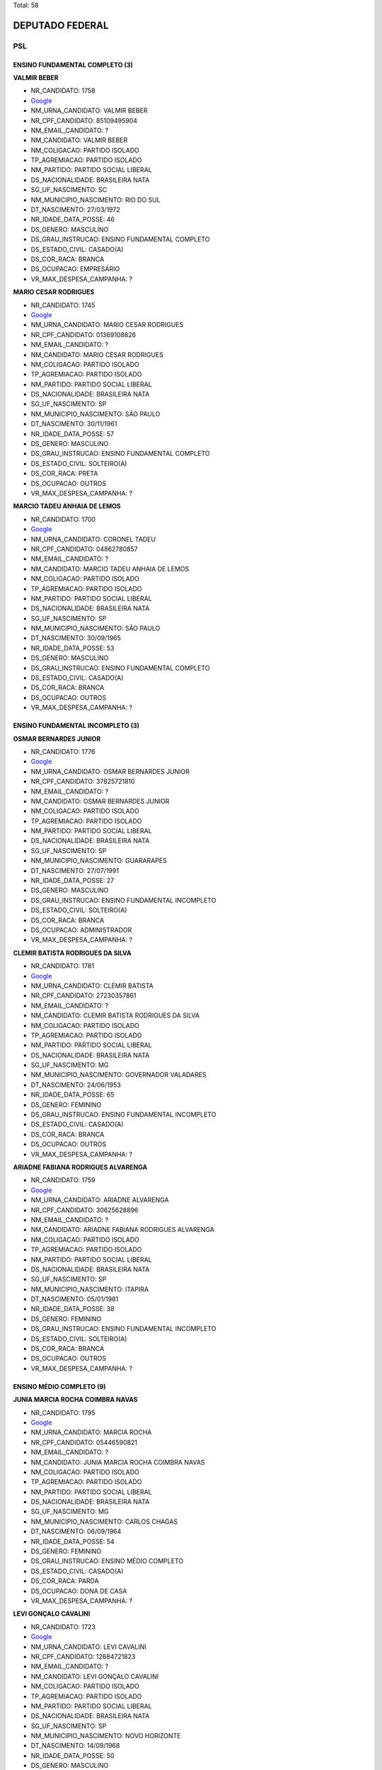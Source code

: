 Total: 58

DEPUTADO FEDERAL
================

PSL
---

ENSINO FUNDAMENTAL COMPLETO (3)
...............................

**VALMIR BEBER**

- NR_CANDIDATO: 1758
- `Google <https://www.google.com/search?q=VALMIR+BEBER>`_
- NM_URNA_CANDIDATO: VALMIR BEBER
- NR_CPF_CANDIDATO: 85109495904
- NM_EMAIL_CANDIDATO: ?
- NM_CANDIDATO: VALMIR BEBER
- NM_COLIGACAO: PARTIDO ISOLADO
- TP_AGREMIACAO: PARTIDO ISOLADO
- NM_PARTIDO: PARTIDO SOCIAL LIBERAL
- DS_NACIONALIDADE: BRASILEIRA NATA
- SG_UF_NASCIMENTO: SC
- NM_MUNICIPIO_NASCIMENTO: RIO DO SUL
- DT_NASCIMENTO: 27/03/1972
- NR_IDADE_DATA_POSSE: 46
- DS_GENERO: MASCULINO
- DS_GRAU_INSTRUCAO: ENSINO FUNDAMENTAL COMPLETO
- DS_ESTADO_CIVIL: CASADO(A)
- DS_COR_RACA: BRANCA
- DS_OCUPACAO: EMPRESÁRIO
- VR_MAX_DESPESA_CAMPANHA: ?


**MARIO CESAR RODRIGUES**

- NR_CANDIDATO: 1745
- `Google <https://www.google.com/search?q=MARIO+CESAR+RODRIGUES>`_
- NM_URNA_CANDIDATO: MARIO CESAR RODRIGUES
- NR_CPF_CANDIDATO: 01369108826
- NM_EMAIL_CANDIDATO: ?
- NM_CANDIDATO: MARIO CESAR RODRIGUES
- NM_COLIGACAO: PARTIDO ISOLADO
- TP_AGREMIACAO: PARTIDO ISOLADO
- NM_PARTIDO: PARTIDO SOCIAL LIBERAL
- DS_NACIONALIDADE: BRASILEIRA NATA
- SG_UF_NASCIMENTO: SP
- NM_MUNICIPIO_NASCIMENTO: SÃO PAULO
- DT_NASCIMENTO: 30/11/1961
- NR_IDADE_DATA_POSSE: 57
- DS_GENERO: MASCULINO
- DS_GRAU_INSTRUCAO: ENSINO FUNDAMENTAL COMPLETO
- DS_ESTADO_CIVIL: SOLTEIRO(A)
- DS_COR_RACA: PRETA
- DS_OCUPACAO: OUTROS
- VR_MAX_DESPESA_CAMPANHA: ?


**MARCIO TADEU ANHAIA DE LEMOS**

- NR_CANDIDATO: 1700
- `Google <https://www.google.com/search?q=MARCIO+TADEU+ANHAIA+DE+LEMOS>`_
- NM_URNA_CANDIDATO: CORONEL TADEU
- NR_CPF_CANDIDATO: 04862780857
- NM_EMAIL_CANDIDATO: ?
- NM_CANDIDATO: MARCIO TADEU ANHAIA DE LEMOS
- NM_COLIGACAO: PARTIDO ISOLADO
- TP_AGREMIACAO: PARTIDO ISOLADO
- NM_PARTIDO: PARTIDO SOCIAL LIBERAL
- DS_NACIONALIDADE: BRASILEIRA NATA
- SG_UF_NASCIMENTO: SP
- NM_MUNICIPIO_NASCIMENTO: SÃO PAULO
- DT_NASCIMENTO: 30/09/1965
- NR_IDADE_DATA_POSSE: 53
- DS_GENERO: MASCULINO
- DS_GRAU_INSTRUCAO: ENSINO FUNDAMENTAL COMPLETO
- DS_ESTADO_CIVIL: CASADO(A)
- DS_COR_RACA: BRANCA
- DS_OCUPACAO: OUTROS
- VR_MAX_DESPESA_CAMPANHA: ?


ENSINO FUNDAMENTAL INCOMPLETO (3)
.................................

**OSMAR BERNARDES JUNIOR**

- NR_CANDIDATO: 1776
- `Google <https://www.google.com/search?q=OSMAR+BERNARDES+JUNIOR>`_
- NM_URNA_CANDIDATO: OSMAR BERNARDES JUNIOR
- NR_CPF_CANDIDATO: 37825721810
- NM_EMAIL_CANDIDATO: ?
- NM_CANDIDATO: OSMAR BERNARDES JUNIOR
- NM_COLIGACAO: PARTIDO ISOLADO
- TP_AGREMIACAO: PARTIDO ISOLADO
- NM_PARTIDO: PARTIDO SOCIAL LIBERAL
- DS_NACIONALIDADE: BRASILEIRA NATA
- SG_UF_NASCIMENTO: SP
- NM_MUNICIPIO_NASCIMENTO: GUARARAPES
- DT_NASCIMENTO: 27/07/1991
- NR_IDADE_DATA_POSSE: 27
- DS_GENERO: MASCULINO
- DS_GRAU_INSTRUCAO: ENSINO FUNDAMENTAL INCOMPLETO
- DS_ESTADO_CIVIL: SOLTEIRO(A)
- DS_COR_RACA: BRANCA
- DS_OCUPACAO: ADMINISTRADOR
- VR_MAX_DESPESA_CAMPANHA: ?


**CLEMIR BATISTA RODRIGUES DA SILVA**

- NR_CANDIDATO: 1781
- `Google <https://www.google.com/search?q=CLEMIR+BATISTA+RODRIGUES+DA+SILVA>`_
- NM_URNA_CANDIDATO: CLEMIR BATISTA
- NR_CPF_CANDIDATO: 27230357861
- NM_EMAIL_CANDIDATO: ?
- NM_CANDIDATO: CLEMIR BATISTA RODRIGUES DA SILVA
- NM_COLIGACAO: PARTIDO ISOLADO
- TP_AGREMIACAO: PARTIDO ISOLADO
- NM_PARTIDO: PARTIDO SOCIAL LIBERAL
- DS_NACIONALIDADE: BRASILEIRA NATA
- SG_UF_NASCIMENTO: MG
- NM_MUNICIPIO_NASCIMENTO: GOVERNADOR VALADARES
- DT_NASCIMENTO: 24/06/1953
- NR_IDADE_DATA_POSSE: 65
- DS_GENERO: FEMININO
- DS_GRAU_INSTRUCAO: ENSINO FUNDAMENTAL INCOMPLETO
- DS_ESTADO_CIVIL: CASADO(A)
- DS_COR_RACA: BRANCA
- DS_OCUPACAO: OUTROS
- VR_MAX_DESPESA_CAMPANHA: ?


**ARIADNE FABIANA RODRIGUES ALVARENGA**

- NR_CANDIDATO: 1759
- `Google <https://www.google.com/search?q=ARIADNE+FABIANA+RODRIGUES+ALVARENGA>`_
- NM_URNA_CANDIDATO: ARIADNE ALVARENGA
- NR_CPF_CANDIDATO: 30625628896
- NM_EMAIL_CANDIDATO: ?
- NM_CANDIDATO: ARIADNE FABIANA RODRIGUES ALVARENGA
- NM_COLIGACAO: PARTIDO ISOLADO
- TP_AGREMIACAO: PARTIDO ISOLADO
- NM_PARTIDO: PARTIDO SOCIAL LIBERAL
- DS_NACIONALIDADE: BRASILEIRA NATA
- SG_UF_NASCIMENTO: SP
- NM_MUNICIPIO_NASCIMENTO: ITAPIRA
- DT_NASCIMENTO: 05/01/1981
- NR_IDADE_DATA_POSSE: 38
- DS_GENERO: FEMININO
- DS_GRAU_INSTRUCAO: ENSINO FUNDAMENTAL INCOMPLETO
- DS_ESTADO_CIVIL: SOLTEIRO(A)
- DS_COR_RACA: BRANCA
- DS_OCUPACAO: OUTROS
- VR_MAX_DESPESA_CAMPANHA: ?


ENSINO MÉDIO COMPLETO (9)
.........................

**JUNIA MARCIA ROCHA COIMBRA NAVAS**

- NR_CANDIDATO: 1795
- `Google <https://www.google.com/search?q=JUNIA+MARCIA+ROCHA+COIMBRA+NAVAS>`_
- NM_URNA_CANDIDATO: MARCIA ROCHA
- NR_CPF_CANDIDATO: 05446590821
- NM_EMAIL_CANDIDATO: ?
- NM_CANDIDATO: JUNIA MARCIA ROCHA COIMBRA NAVAS
- NM_COLIGACAO: PARTIDO ISOLADO
- TP_AGREMIACAO: PARTIDO ISOLADO
- NM_PARTIDO: PARTIDO SOCIAL LIBERAL
- DS_NACIONALIDADE: BRASILEIRA NATA
- SG_UF_NASCIMENTO: MG
- NM_MUNICIPIO_NASCIMENTO: CARLOS CHAGAS
- DT_NASCIMENTO: 06/09/1964
- NR_IDADE_DATA_POSSE: 54
- DS_GENERO: FEMININO
- DS_GRAU_INSTRUCAO: ENSINO MÉDIO COMPLETO
- DS_ESTADO_CIVIL: CASADO(A)
- DS_COR_RACA: PARDA
- DS_OCUPACAO: DONA DE CASA
- VR_MAX_DESPESA_CAMPANHA: ?


**LEVI GONÇALO CAVALINI**

- NR_CANDIDATO: 1723
- `Google <https://www.google.com/search?q=LEVI+GONÇALO+CAVALINI>`_
- NM_URNA_CANDIDATO: LEVI CAVALINI
- NR_CPF_CANDIDATO: 12684721823
- NM_EMAIL_CANDIDATO: ?
- NM_CANDIDATO: LEVI GONÇALO CAVALINI
- NM_COLIGACAO: PARTIDO ISOLADO
- TP_AGREMIACAO: PARTIDO ISOLADO
- NM_PARTIDO: PARTIDO SOCIAL LIBERAL
- DS_NACIONALIDADE: BRASILEIRA NATA
- SG_UF_NASCIMENTO: SP
- NM_MUNICIPIO_NASCIMENTO: NOVO HORIZONTE
- DT_NASCIMENTO: 14/09/1968
- NR_IDADE_DATA_POSSE: 50
- DS_GENERO: MASCULINO
- DS_GRAU_INSTRUCAO: ENSINO MÉDIO COMPLETO
- DS_ESTADO_CIVIL: CASADO(A)
- DS_COR_RACA: BRANCA
- DS_OCUPACAO: OUTROS
- VR_MAX_DESPESA_CAMPANHA: ?


**IVONE GRESSENS**

- NR_CANDIDATO: 1773
- `Google <https://www.google.com/search?q=IVONE+GRESSENS>`_
- NM_URNA_CANDIDATO: IVONE GRESSENS
- NR_CPF_CANDIDATO: 07740015857
- NM_EMAIL_CANDIDATO: ?
- NM_CANDIDATO: IVONE GRESSENS
- NM_COLIGACAO: PARTIDO ISOLADO
- TP_AGREMIACAO: PARTIDO ISOLADO
- NM_PARTIDO: PARTIDO SOCIAL LIBERAL
- DS_NACIONALIDADE: BRASILEIRA NATA
- SG_UF_NASCIMENTO: SP
- NM_MUNICIPIO_NASCIMENTO: SÃO PAULO
- DT_NASCIMENTO: 15/04/1958
- NR_IDADE_DATA_POSSE: 60
- DS_GENERO: FEMININO
- DS_GRAU_INSTRUCAO: ENSINO MÉDIO COMPLETO
- DS_ESTADO_CIVIL: CASADO(A)
- DS_COR_RACA: BRANCA
- DS_OCUPACAO: REPRESENTANTE COMERCIAL
- VR_MAX_DESPESA_CAMPANHA: ?


**ELISANGELA VALINHO QUEIROZ DOS SANTOS**

- NR_CANDIDATO: 1783
- `Google <https://www.google.com/search?q=ELISANGELA+VALINHO+QUEIROZ+DOS+SANTOS>`_
- NM_URNA_CANDIDATO: ELISANGELA VALINHO
- NR_CPF_CANDIDATO: 22282164881
- NM_EMAIL_CANDIDATO: ?
- NM_CANDIDATO: ELISANGELA VALINHO QUEIROZ DOS SANTOS
- NM_COLIGACAO: PARTIDO ISOLADO
- TP_AGREMIACAO: PARTIDO ISOLADO
- NM_PARTIDO: PARTIDO SOCIAL LIBERAL
- DS_NACIONALIDADE: BRASILEIRA NATA
- SG_UF_NASCIMENTO: SP
- NM_MUNICIPIO_NASCIMENTO: MIRASSOL
- DT_NASCIMENTO: 12/09/1981
- NR_IDADE_DATA_POSSE: 37
- DS_GENERO: FEMININO
- DS_GRAU_INSTRUCAO: ENSINO MÉDIO COMPLETO
- DS_ESTADO_CIVIL: SOLTEIRO(A)
- DS_COR_RACA: BRANCA
- DS_OCUPACAO: OUTROS
- VR_MAX_DESPESA_CAMPANHA: ?


**ALEXANDRE FROTA DE ANDRADE**

- NR_CANDIDATO: 1777
- `Google <https://www.google.com/search?q=ALEXANDRE+FROTA+DE+ANDRADE>`_
- NM_URNA_CANDIDATO: ALEXANDRE FROTA
- NR_CPF_CANDIDATO: 75199270753
- NM_EMAIL_CANDIDATO: ?
- NM_CANDIDATO: ALEXANDRE FROTA DE ANDRADE
- NM_COLIGACAO: PARTIDO ISOLADO
- TP_AGREMIACAO: PARTIDO ISOLADO
- NM_PARTIDO: PARTIDO SOCIAL LIBERAL
- DS_NACIONALIDADE: BRASILEIRA NATA
- SG_UF_NASCIMENTO: RJ
- NM_MUNICIPIO_NASCIMENTO: RIO DE JANEIRO
- DT_NASCIMENTO: 14/10/1963
- NR_IDADE_DATA_POSSE: 55
- DS_GENERO: MASCULINO
- DS_GRAU_INSTRUCAO: ENSINO MÉDIO COMPLETO
- DS_ESTADO_CIVIL: CASADO(A)
- DS_COR_RACA: BRANCA
- DS_OCUPACAO: EMPRESÁRIO
- VR_MAX_DESPESA_CAMPANHA: ?


**LUCIANA BIASI MENDES SILVA**

- NR_CANDIDATO: 1739
- `Google <https://www.google.com/search?q=LUCIANA+BIASI+MENDES+SILVA>`_
- NM_URNA_CANDIDATO: LUCIANA BIASI
- NR_CPF_CANDIDATO: 27419103836
- NM_EMAIL_CANDIDATO: ?
- NM_CANDIDATO: LUCIANA BIASI MENDES SILVA
- NM_COLIGACAO: PARTIDO ISOLADO
- TP_AGREMIACAO: PARTIDO ISOLADO
- NM_PARTIDO: PARTIDO SOCIAL LIBERAL
- DS_NACIONALIDADE: BRASILEIRA NATA
- SG_UF_NASCIMENTO: SP
- NM_MUNICIPIO_NASCIMENTO: SÃO PAULO
- DT_NASCIMENTO: 12/05/1977
- NR_IDADE_DATA_POSSE: 41
- DS_GENERO: FEMININO
- DS_GRAU_INSTRUCAO: ENSINO MÉDIO COMPLETO
- DS_ESTADO_CIVIL: SOLTEIRO(A)
- DS_COR_RACA: BRANCA
- DS_OCUPACAO: OUTROS
- VR_MAX_DESPESA_CAMPANHA: ?


**ALEXANDRE DONIZETE TEODORO**

- NR_CANDIDATO: 1704
- `Google <https://www.google.com/search?q=ALEXANDRE+DONIZETE+TEODORO>`_
- NM_URNA_CANDIDATO: ALEXIS JUNNIOR RADIALISTA
- NR_CPF_CANDIDATO: 09883846800
- NM_EMAIL_CANDIDATO: ?
- NM_CANDIDATO: ALEXANDRE DONIZETE TEODORO
- NM_COLIGACAO: PARTIDO ISOLADO
- TP_AGREMIACAO: PARTIDO ISOLADO
- NM_PARTIDO: PARTIDO SOCIAL LIBERAL
- DS_NACIONALIDADE: BRASILEIRA NATA
- SG_UF_NASCIMENTO: SP
- NM_MUNICIPIO_NASCIMENTO: FRANCA
- DT_NASCIMENTO: 23/09/1970
- NR_IDADE_DATA_POSSE: 48
- DS_GENERO: MASCULINO
- DS_GRAU_INSTRUCAO: ENSINO MÉDIO COMPLETO
- DS_ESTADO_CIVIL: CASADO(A)
- DS_COR_RACA: BRANCA
- DS_OCUPACAO: OUTROS
- VR_MAX_DESPESA_CAMPANHA: ?


**MARCUS VINICIUS DE ARAUJO DANTAS**

- NR_CANDIDATO: 1715
- `Google <https://www.google.com/search?q=MARCUS+VINICIUS+DE+ARAUJO+DANTAS>`_
- NM_URNA_CANDIDATO: MARCUS DANTAS
- NR_CPF_CANDIDATO: 72701668468
- NM_EMAIL_CANDIDATO: ?
- NM_CANDIDATO: MARCUS VINICIUS DE ARAUJO DANTAS
- NM_COLIGACAO: PARTIDO ISOLADO
- TP_AGREMIACAO: PARTIDO ISOLADO
- NM_PARTIDO: PARTIDO SOCIAL LIBERAL
- DS_NACIONALIDADE: BRASILEIRA NATA
- SG_UF_NASCIMENTO: PB
- NM_MUNICIPIO_NASCIMENTO: SANTA LUZIA
- DT_NASCIMENTO: 07/02/1968
- NR_IDADE_DATA_POSSE: 50
- DS_GENERO: MASCULINO
- DS_GRAU_INSTRUCAO: ENSINO MÉDIO COMPLETO
- DS_ESTADO_CIVIL: CASADO(A)
- DS_COR_RACA: BRANCA
- DS_OCUPACAO: SERVIDOR PÚBLICO FEDERAL
- VR_MAX_DESPESA_CAMPANHA: ?


**MARCELO CECCHETTINI**

- NR_CANDIDATO: 1743
- `Google <https://www.google.com/search?q=MARCELO+CECCHETTINI>`_
- NM_URNA_CANDIDATO: MARCELO CECCHETTINI
- NR_CPF_CANDIDATO: 05608315871
- NM_EMAIL_CANDIDATO: ?
- NM_CANDIDATO: MARCELO CECCHETTINI
- NM_COLIGACAO: PARTIDO ISOLADO
- TP_AGREMIACAO: PARTIDO ISOLADO
- NM_PARTIDO: PARTIDO SOCIAL LIBERAL
- DS_NACIONALIDADE: BRASILEIRA NATA
- SG_UF_NASCIMENTO: SP
- NM_MUNICIPIO_NASCIMENTO: JUNDIAÍ
- DT_NASCIMENTO: 17/06/1964
- NR_IDADE_DATA_POSSE: 54
- DS_GENERO: MASCULINO
- DS_GRAU_INSTRUCAO: ENSINO MÉDIO COMPLETO
- DS_ESTADO_CIVIL: CASADO(A)
- DS_COR_RACA: BRANCA
- DS_OCUPACAO: EMPRESÁRIO
- VR_MAX_DESPESA_CAMPANHA: ?


LÊ E ESCREVE (1)
................

**SELMA DE SOUZA RODRIGUES**

- NR_CANDIDATO: 1768
- `Google <https://www.google.com/search?q=SELMA+DE+SOUZA+RODRIGUES>`_
- NM_URNA_CANDIDATO: SELMA RODRIGUES
- NR_CPF_CANDIDATO: 29747192870
- NM_EMAIL_CANDIDATO: ?
- NM_CANDIDATO: SELMA DE SOUZA RODRIGUES
- NM_COLIGACAO: PARTIDO ISOLADO
- TP_AGREMIACAO: PARTIDO ISOLADO
- NM_PARTIDO: PARTIDO SOCIAL LIBERAL
- DS_NACIONALIDADE: BRASILEIRA NATA
- SG_UF_NASCIMENTO: SP
- NM_MUNICIPIO_NASCIMENTO: SÃO PAULO
- DT_NASCIMENTO: 29/10/1982
- NR_IDADE_DATA_POSSE: 36
- DS_GENERO: FEMININO
- DS_GRAU_INSTRUCAO: LÊ E ESCREVE
- DS_ESTADO_CIVIL: SOLTEIRO(A)
- DS_COR_RACA: BRANCA
- DS_OCUPACAO: OUTROS
- VR_MAX_DESPESA_CAMPANHA: ?


SUPERIOR COMPLETO (39)
......................

**ENEAS PASIN GALVÃO DE CASTRO**

- NR_CANDIDATO: 1756
- `Google <https://www.google.com/search?q=ENEAS+PASIN+GALVÃO+DE+CASTRO>`_
- NM_URNA_CANDIDATO: ENÉAS PASIN
- NR_CPF_CANDIDATO: 27248320862
- NM_EMAIL_CANDIDATO: ?
- NM_CANDIDATO: ENEAS PASIN GALVÃO DE CASTRO
- NM_COLIGACAO: PARTIDO ISOLADO
- TP_AGREMIACAO: PARTIDO ISOLADO
- NM_PARTIDO: PARTIDO SOCIAL LIBERAL
- DS_NACIONALIDADE: BRASILEIRA NATA
- SG_UF_NASCIMENTO: SP
- NM_MUNICIPIO_NASCIMENTO: GUARATINGUETÁ
- DT_NASCIMENTO: 20/06/1975
- NR_IDADE_DATA_POSSE: 43
- DS_GENERO: MASCULINO
- DS_GRAU_INSTRUCAO: SUPERIOR COMPLETO
- DS_ESTADO_CIVIL: CASADO(A)
- DS_COR_RACA: BRANCA
- DS_OCUPACAO: EMPRESÁRIO
- VR_MAX_DESPESA_CAMPANHA: ?


**RICARDO AUGUSTO FELICIO**

- NR_CANDIDATO: 1727
- `Google <https://www.google.com/search?q=RICARDO+AUGUSTO+FELICIO>`_
- NM_URNA_CANDIDATO: PROF. RICARDO FELICIO
- NR_CPF_CANDIDATO: 12602320854
- NM_EMAIL_CANDIDATO: ?
- NM_CANDIDATO: RICARDO AUGUSTO FELICIO
- NM_COLIGACAO: PARTIDO ISOLADO
- TP_AGREMIACAO: PARTIDO ISOLADO
- NM_PARTIDO: PARTIDO SOCIAL LIBERAL
- DS_NACIONALIDADE: BRASILEIRA NATA
- SG_UF_NASCIMENTO: SP
- NM_MUNICIPIO_NASCIMENTO: SÃO PAULO
- DT_NASCIMENTO: 27/05/1970
- NR_IDADE_DATA_POSSE: 48
- DS_GENERO: MASCULINO
- DS_GRAU_INSTRUCAO: SUPERIOR COMPLETO
- DS_ESTADO_CIVIL: SOLTEIRO(A)
- DS_COR_RACA: BRANCA
- DS_OCUPACAO: PROFESSOR DE ENSINO SUPERIOR
- VR_MAX_DESPESA_CAMPANHA: ?


**RUBENS NUSQUE JUNIOR**

- NR_CANDIDATO: 1708
- `Google <https://www.google.com/search?q=RUBENS+NUSQUE+JUNIOR>`_
- NM_URNA_CANDIDATO: TENENTE CORONEL NUSQUE
- NR_CPF_CANDIDATO: 07425305828
- NM_EMAIL_CANDIDATO: ?
- NM_CANDIDATO: RUBENS NUSQUE JUNIOR
- NM_COLIGACAO: PARTIDO ISOLADO
- TP_AGREMIACAO: PARTIDO ISOLADO
- NM_PARTIDO: PARTIDO SOCIAL LIBERAL
- DS_NACIONALIDADE: BRASILEIRA NATA
- SG_UF_NASCIMENTO: SP
- NM_MUNICIPIO_NASCIMENTO: LORENA
- DT_NASCIMENTO: 22/04/1966
- NR_IDADE_DATA_POSSE: 52
- DS_GENERO: MASCULINO
- DS_GRAU_INSTRUCAO: SUPERIOR COMPLETO
- DS_ESTADO_CIVIL: CASADO(A)
- DS_COR_RACA: BRANCA
- DS_OCUPACAO: MEMBRO DAS FORÇAS ARMADAS
- VR_MAX_DESPESA_CAMPANHA: ?


**JOICE CRISTINA HASSELMANN**

- NR_CANDIDATO: 1771
- `Google <https://www.google.com/search?q=JOICE+CRISTINA+HASSELMANN>`_
- NM_URNA_CANDIDATO: JOICE HASSELMANN
- NR_CPF_CANDIDATO: 85655732149
- NM_EMAIL_CANDIDATO: ?
- NM_CANDIDATO: JOICE CRISTINA HASSELMANN
- NM_COLIGACAO: PARTIDO ISOLADO
- TP_AGREMIACAO: PARTIDO ISOLADO
- NM_PARTIDO: PARTIDO SOCIAL LIBERAL
- DS_NACIONALIDADE: BRASILEIRA NATA
- SG_UF_NASCIMENTO: PR
- NM_MUNICIPIO_NASCIMENTO: PONTA GROSSA
- DT_NASCIMENTO: 29/01/1978
- NR_IDADE_DATA_POSSE: 41
- DS_GENERO: FEMININO
- DS_GRAU_INSTRUCAO: SUPERIOR COMPLETO
- DS_ESTADO_CIVIL: CASADO(A)
- DS_COR_RACA: BRANCA
- DS_OCUPACAO: JORNALISTA E REDATOR
- VR_MAX_DESPESA_CAMPANHA: ?


**PAULO FERNANDO DO CARMO**

- NR_CANDIDATO: 1753
- `Google <https://www.google.com/search?q=PAULO+FERNANDO+DO+CARMO>`_
- NM_URNA_CANDIDATO: POLICIAL E PROF PAULO FERNANDO
- NR_CPF_CANDIDATO: 04921149860
- NM_EMAIL_CANDIDATO: ?
- NM_CANDIDATO: PAULO FERNANDO DO CARMO
- NM_COLIGACAO: PARTIDO ISOLADO
- TP_AGREMIACAO: PARTIDO ISOLADO
- NM_PARTIDO: PARTIDO SOCIAL LIBERAL
- DS_NACIONALIDADE: BRASILEIRA NATA
- SG_UF_NASCIMENTO: SP
- NM_MUNICIPIO_NASCIMENTO: GUARUJÁ
- DT_NASCIMENTO: 17/06/1963
- NR_IDADE_DATA_POSSE: 55
- DS_GENERO: MASCULINO
- DS_GRAU_INSTRUCAO: SUPERIOR COMPLETO
- DS_ESTADO_CIVIL: CASADO(A)
- DS_COR_RACA: PARDA
- DS_OCUPACAO: POLICIAL MILITAR
- VR_MAX_DESPESA_CAMPANHA: ?


**JOSÉ ROBERTO DE CASTRO**

- NR_CANDIDATO: 1788
- `Google <https://www.google.com/search?q=JOSÉ+ROBERTO+DE+CASTRO>`_
- NM_URNA_CANDIDATO: CORONEL CASTRO
- NR_CPF_CANDIDATO: 89722396820
- NM_EMAIL_CANDIDATO: ?
- NM_CANDIDATO: JOSÉ ROBERTO DE CASTRO
- NM_COLIGACAO: PARTIDO ISOLADO
- TP_AGREMIACAO: PARTIDO ISOLADO
- NM_PARTIDO: PARTIDO SOCIAL LIBERAL
- DS_NACIONALIDADE: BRASILEIRA NATA
- SG_UF_NASCIMENTO: SP
- NM_MUNICIPIO_NASCIMENTO: SÃO PAULO
- DT_NASCIMENTO: 21/10/1956
- NR_IDADE_DATA_POSSE: 62
- DS_GENERO: MASCULINO
- DS_GRAU_INSTRUCAO: SUPERIOR COMPLETO
- DS_ESTADO_CIVIL: CASADO(A)
- DS_COR_RACA: BRANCA
- DS_OCUPACAO: POLICIAL MILITAR
- VR_MAX_DESPESA_CAMPANHA: ?


**NICOLINO BOZZELLA JUNIOR**

- NR_CANDIDATO: 1770
- `Google <https://www.google.com/search?q=NICOLINO+BOZZELLA+JUNIOR>`_
- NM_URNA_CANDIDATO: JUNIOR BOZZELLA
- NR_CPF_CANDIDATO: 21883547881
- NM_EMAIL_CANDIDATO: ?
- NM_CANDIDATO: NICOLINO BOZZELLA JUNIOR
- NM_COLIGACAO: PARTIDO ISOLADO
- TP_AGREMIACAO: PARTIDO ISOLADO
- NM_PARTIDO: PARTIDO SOCIAL LIBERAL
- DS_NACIONALIDADE: BRASILEIRA NATA
- SG_UF_NASCIMENTO: SP
- NM_MUNICIPIO_NASCIMENTO: SANTOS
- DT_NASCIMENTO: 17/08/1980
- NR_IDADE_DATA_POSSE: 38
- DS_GENERO: MASCULINO
- DS_GRAU_INSTRUCAO: SUPERIOR COMPLETO
- DS_ESTADO_CIVIL: SOLTEIRO(A)
- DS_COR_RACA: BRANCA
- DS_OCUPACAO: EMPRESÁRIO
- VR_MAX_DESPESA_CAMPANHA: ?


**PAULO SERGIO ABOU ANNI**

- NR_CANDIDATO: 1701
- `Google <https://www.google.com/search?q=PAULO+SERGIO+ABOU+ANNI>`_
- NM_URNA_CANDIDATO: ABOU ANNI
- NR_CPF_CANDIDATO: 08496582841
- NM_EMAIL_CANDIDATO: ?
- NM_CANDIDATO: PAULO SERGIO ABOU ANNI
- NM_COLIGACAO: PARTIDO ISOLADO
- TP_AGREMIACAO: PARTIDO ISOLADO
- NM_PARTIDO: PARTIDO SOCIAL LIBERAL
- DS_NACIONALIDADE: BRASILEIRA NATA
- SG_UF_NASCIMENTO: SP
- NM_MUNICIPIO_NASCIMENTO: SÃO PAULO
- DT_NASCIMENTO: 06/11/1966
- NR_IDADE_DATA_POSSE: 52
- DS_GENERO: MASCULINO
- DS_GRAU_INSTRUCAO: SUPERIOR COMPLETO
- DS_ESTADO_CIVIL: SOLTEIRO(A)
- DS_COR_RACA: BRANCA
- DS_OCUPACAO: POLICIAL MILITAR
- VR_MAX_DESPESA_CAMPANHA: ?


**MARGARETE SA DOS REIS**

- NR_CANDIDATO: 1785
- `Google <https://www.google.com/search?q=MARGARETE+SA+DOS+REIS>`_
- NM_URNA_CANDIDATO: MARGARETE REIS
- NR_CPF_CANDIDATO: 11372749802
- NM_EMAIL_CANDIDATO: ?
- NM_CANDIDATO: MARGARETE SA DOS REIS
- NM_COLIGACAO: PARTIDO ISOLADO
- TP_AGREMIACAO: PARTIDO ISOLADO
- NM_PARTIDO: PARTIDO SOCIAL LIBERAL
- DS_NACIONALIDADE: BRASILEIRA NATA
- SG_UF_NASCIMENTO: SP
- NM_MUNICIPIO_NASCIMENTO: GUARULHOS
- DT_NASCIMENTO: 10/11/1969
- NR_IDADE_DATA_POSSE: 49
- DS_GENERO: FEMININO
- DS_GRAU_INSTRUCAO: SUPERIOR COMPLETO
- DS_ESTADO_CIVIL: VIÚVO(A)
- DS_COR_RACA: BRANCA
- DS_OCUPACAO: POLICIAL MILITAR
- VR_MAX_DESPESA_CAMPANHA: ?


**GREICE NAOMI YAMAGUCHI**

- NR_CANDIDATO: 1718
- `Google <https://www.google.com/search?q=GREICE+NAOMI+YAMAGUCHI>`_
- NM_URNA_CANDIDATO: NAOMI YAMAGUCHI
- NR_CPF_CANDIDATO: 16751492839
- NM_EMAIL_CANDIDATO: ?
- NM_CANDIDATO: GREICE NAOMI YAMAGUCHI
- NM_COLIGACAO: PARTIDO ISOLADO
- TP_AGREMIACAO: PARTIDO ISOLADO
- NM_PARTIDO: PARTIDO SOCIAL LIBERAL
- DS_NACIONALIDADE: BRASILEIRA NATA
- SG_UF_NASCIMENTO: SP
- NM_MUNICIPIO_NASCIMENTO: SÃO PAULO
- DT_NASCIMENTO: 13/02/1971
- NR_IDADE_DATA_POSSE: 47
- DS_GENERO: FEMININO
- DS_GRAU_INSTRUCAO: SUPERIOR COMPLETO
- DS_ESTADO_CIVIL: SOLTEIRO(A)
- DS_COR_RACA: AMARELA
- DS_OCUPACAO: OUTROS
- VR_MAX_DESPESA_CAMPANHA: ?


**CLESIO VOLDENEI DE OLIVEIRA ALMEIDA**

- NR_CANDIDATO: 1705
- `Google <https://www.google.com/search?q=CLESIO+VOLDENEI+DE+OLIVEIRA+ALMEIDA>`_
- NM_URNA_CANDIDATO: SUBTENENTE
- NR_CPF_CANDIDATO: 41179048091
- NM_EMAIL_CANDIDATO: ?
- NM_CANDIDATO: CLESIO VOLDENEI DE OLIVEIRA ALMEIDA
- NM_COLIGACAO: PARTIDO ISOLADO
- TP_AGREMIACAO: PARTIDO ISOLADO
- NM_PARTIDO: PARTIDO SOCIAL LIBERAL
- DS_NACIONALIDADE: BRASILEIRA NATA
- SG_UF_NASCIMENTO: RS
- NM_MUNICIPIO_NASCIMENTO: SÃO GABRIEL
- DT_NASCIMENTO: 12/10/1964
- NR_IDADE_DATA_POSSE: 54
- DS_GENERO: MASCULINO
- DS_GRAU_INSTRUCAO: SUPERIOR COMPLETO
- DS_ESTADO_CIVIL: CASADO(A)
- DS_COR_RACA: BRANCA
- DS_OCUPACAO: ADVOGADO
- VR_MAX_DESPESA_CAMPANHA: ?


**LUIZ CARLOS DA COSTA VALLE**

- NR_CANDIDATO: 1712
- `Google <https://www.google.com/search?q=LUIZ+CARLOS+DA+COSTA+VALLE>`_
- NM_URNA_CANDIDATO: LUIZ CARLOS VALLE
- NR_CPF_CANDIDATO: 79913890810
- NM_EMAIL_CANDIDATO: ?
- NM_CANDIDATO: LUIZ CARLOS DA COSTA VALLE
- NM_COLIGACAO: PARTIDO ISOLADO
- TP_AGREMIACAO: PARTIDO ISOLADO
- NM_PARTIDO: PARTIDO SOCIAL LIBERAL
- DS_NACIONALIDADE: BRASILEIRA NATA
- SG_UF_NASCIMENTO: SP
- NM_MUNICIPIO_NASCIMENTO: BAURU
- DT_NASCIMENTO: 02/03/1955
- NR_IDADE_DATA_POSSE: 63
- DS_GENERO: MASCULINO
- DS_GRAU_INSTRUCAO: SUPERIOR COMPLETO
- DS_ESTADO_CIVIL: CASADO(A)
- DS_COR_RACA: BRANCA
- DS_OCUPACAO: ENGENHEIRO
- VR_MAX_DESPESA_CAMPANHA: ?


**EDGAR SOUZA DOS SANTOS**

- NR_CANDIDATO: 1725
- `Google <https://www.google.com/search?q=EDGAR+SOUZA+DOS+SANTOS>`_
- NM_URNA_CANDIDATO: EDGAR DE SOUZA
- NR_CPF_CANDIDATO: 13776883804
- NM_EMAIL_CANDIDATO: ?
- NM_CANDIDATO: EDGAR SOUZA DOS SANTOS
- NM_COLIGACAO: PARTIDO ISOLADO
- TP_AGREMIACAO: PARTIDO ISOLADO
- NM_PARTIDO: PARTIDO SOCIAL LIBERAL
- DS_NACIONALIDADE: BRASILEIRA NATA
- SG_UF_NASCIMENTO: SP
- NM_MUNICIPIO_NASCIMENTO: VALENTIM GENTIL
- DT_NASCIMENTO: 23/10/1971
- NR_IDADE_DATA_POSSE: 47
- DS_GENERO: MASCULINO
- DS_GRAU_INSTRUCAO: SUPERIOR COMPLETO
- DS_ESTADO_CIVIL: CASADO(A)
- DS_COR_RACA: BRANCA
- DS_OCUPACAO: SACERDOTE OU MEMBRO DE ORDEM OU SEITA RELIGIOSA
- VR_MAX_DESPESA_CAMPANHA: ?


**MITEL MAZARD**

- NR_CANDIDATO: 1778
- `Google <https://www.google.com/search?q=MITEL+MAZARD>`_
- NM_URNA_CANDIDATO: MITEL MAZARD (MITO)
- NR_CPF_CANDIDATO: 29923302806
- NM_EMAIL_CANDIDATO: ?
- NM_CANDIDATO: MITEL MAZARD
- NM_COLIGACAO: PARTIDO ISOLADO
- TP_AGREMIACAO: PARTIDO ISOLADO
- NM_PARTIDO: PARTIDO SOCIAL LIBERAL
- DS_NACIONALIDADE: BRASILEIRA NATA
- SG_UF_NASCIMENTO: SP
- NM_MUNICIPIO_NASCIMENTO: SÃO PAULO
- DT_NASCIMENTO: 13/11/1978
- NR_IDADE_DATA_POSSE: 40
- DS_GENERO: MASCULINO
- DS_GRAU_INSTRUCAO: SUPERIOR COMPLETO
- DS_ESTADO_CIVIL: SOLTEIRO(A)
- DS_COR_RACA: BRANCA
- DS_OCUPACAO: EMPRESÁRIO
- VR_MAX_DESPESA_CAMPANHA: ?


**ANETE MARIA PIZZIMENTI**

- NR_CANDIDATO: 1791
- `Google <https://www.google.com/search?q=ANETE+MARIA+PIZZIMENTI>`_
- NM_URNA_CANDIDATO: ANETE PIZZIMENTI
- NR_CPF_CANDIDATO: 09043955884
- NM_EMAIL_CANDIDATO: ?
- NM_CANDIDATO: ANETE MARIA PIZZIMENTI
- NM_COLIGACAO: PARTIDO ISOLADO
- TP_AGREMIACAO: PARTIDO ISOLADO
- NM_PARTIDO: PARTIDO SOCIAL LIBERAL
- DS_NACIONALIDADE: BRASILEIRA NATA
- SG_UF_NASCIMENTO: SP
- NM_MUNICIPIO_NASCIMENTO: SÃO PAULO
- DT_NASCIMENTO: 24/11/1963
- NR_IDADE_DATA_POSSE: 55
- DS_GENERO: FEMININO
- DS_GRAU_INSTRUCAO: SUPERIOR COMPLETO
- DS_ESTADO_CIVIL: CASADO(A)
- DS_COR_RACA: BRANCA
- DS_OCUPACAO: OUTROS
- VR_MAX_DESPESA_CAMPANHA: ?


**VINICIUS TADEU SATTIN RODRIGUES**

- NR_CANDIDATO: 1744
- `Google <https://www.google.com/search?q=VINICIUS+TADEU+SATTIN+RODRIGUES>`_
- NM_URNA_CANDIDATO: DR VINICIUS RODRIGUES
- NR_CPF_CANDIDATO: 35758168831
- NM_EMAIL_CANDIDATO: ?
- NM_CANDIDATO: VINICIUS TADEU SATTIN RODRIGUES
- NM_COLIGACAO: PARTIDO ISOLADO
- TP_AGREMIACAO: PARTIDO ISOLADO
- NM_PARTIDO: PARTIDO SOCIAL LIBERAL
- DS_NACIONALIDADE: BRASILEIRA NATA
- SG_UF_NASCIMENTO: SP
- NM_MUNICIPIO_NASCIMENTO: SOROCABA
- DT_NASCIMENTO: 03/09/1988
- NR_IDADE_DATA_POSSE: 30
- DS_GENERO: MASCULINO
- DS_GRAU_INSTRUCAO: SUPERIOR COMPLETO
- DS_ESTADO_CIVIL: CASADO(A)
- DS_COR_RACA: BRANCA
- DS_OCUPACAO: MÉDICO
- VR_MAX_DESPESA_CAMPANHA: ?


**JOSÉ ADRIANO CASTANHO FERREIRA**

- NR_CANDIDATO: 1737
- `Google <https://www.google.com/search?q=JOSÉ+ADRIANO+CASTANHO+FERREIRA>`_
- NM_URNA_CANDIDATO: COMANDANTE CASTANHO
- NR_CPF_CANDIDATO: 70263230082
- NM_EMAIL_CANDIDATO: ?
- NM_CANDIDATO: JOSÉ ADRIANO CASTANHO FERREIRA
- NM_COLIGACAO: PARTIDO ISOLADO
- TP_AGREMIACAO: PARTIDO ISOLADO
- NM_PARTIDO: PARTIDO SOCIAL LIBERAL
- DS_NACIONALIDADE: BRASILEIRA NATA
- SG_UF_NASCIMENTO: RS
- NM_MUNICIPIO_NASCIMENTO: SÃO MIGUEL DAS MISSÕES
- DT_NASCIMENTO: 22/09/1974
- NR_IDADE_DATA_POSSE: 44
- DS_GENERO: MASCULINO
- DS_GRAU_INSTRUCAO: SUPERIOR COMPLETO
- DS_ESTADO_CIVIL: CASADO(A)
- DS_COR_RACA: BRANCA
- DS_OCUPACAO: PILOTO DE AVIAÇÃO COMERCIAL, NAVEGADOR, MECÂNICO DE VÔO E ASSEMELHADOS
- VR_MAX_DESPESA_CAMPANHA: ?


**NOILTON SILVESTRE RAMOS**

- NR_CANDIDATO: 1750
- `Google <https://www.google.com/search?q=NOILTON+SILVESTRE+RAMOS>`_
- NM_URNA_CANDIDATO: NOILTON RAMOS
- NR_CPF_CANDIDATO: 05534290862
- NM_EMAIL_CANDIDATO: ?
- NM_CANDIDATO: NOILTON SILVESTRE RAMOS
- NM_COLIGACAO: PARTIDO ISOLADO
- TP_AGREMIACAO: PARTIDO ISOLADO
- NM_PARTIDO: PARTIDO SOCIAL LIBERAL
- DS_NACIONALIDADE: BRASILEIRA NATA
- SG_UF_NASCIMENTO: SP
- NM_MUNICIPIO_NASCIMENTO: SAO PAULO
- DT_NASCIMENTO: 24/11/1963
- NR_IDADE_DATA_POSSE: 55
- DS_GENERO: MASCULINO
- DS_GRAU_INSTRUCAO: SUPERIOR COMPLETO
- DS_ESTADO_CIVIL: CASADO(A)
- DS_COR_RACA: BRANCA
- DS_OCUPACAO: VEREADOR
- VR_MAX_DESPESA_CAMPANHA: ?


**PATRICIA BUENO NETTO**

- NR_CANDIDATO: 1733
- `Google <https://www.google.com/search?q=PATRICIA+BUENO+NETTO>`_
- NM_URNA_CANDIDATO: PATRICIA BUENO
- NR_CPF_CANDIDATO: 22148658883
- NM_EMAIL_CANDIDATO: ?
- NM_CANDIDATO: PATRICIA BUENO NETTO
- NM_COLIGACAO: PARTIDO ISOLADO
- TP_AGREMIACAO: PARTIDO ISOLADO
- NM_PARTIDO: PARTIDO SOCIAL LIBERAL
- DS_NACIONALIDADE: BRASILEIRA NATA
- SG_UF_NASCIMENTO: SP
- NM_MUNICIPIO_NASCIMENTO: SÃO PAULO
- DT_NASCIMENTO: 25/07/1980
- NR_IDADE_DATA_POSSE: 38
- DS_GENERO: FEMININO
- DS_GRAU_INSTRUCAO: SUPERIOR COMPLETO
- DS_ESTADO_CIVIL: DIVORCIADO(A)
- DS_COR_RACA: BRANCA
- DS_OCUPACAO: ADVOGADO
- VR_MAX_DESPESA_CAMPANHA: ?


**CARLA ZAMBELLI SALGADO**

- NR_CANDIDATO: 1710
- `Google <https://www.google.com/search?q=CARLA+ZAMBELLI+SALGADO>`_
- NM_URNA_CANDIDATO: CARLA ZAMBELLI
- NR_CPF_CANDIDATO: 01335594671
- NM_EMAIL_CANDIDATO: ?
- NM_CANDIDATO: CARLA ZAMBELLI SALGADO
- NM_COLIGACAO: PARTIDO ISOLADO
- TP_AGREMIACAO: PARTIDO ISOLADO
- NM_PARTIDO: PARTIDO SOCIAL LIBERAL
- DS_NACIONALIDADE: BRASILEIRA NATA
- SG_UF_NASCIMENTO: SP
- NM_MUNICIPIO_NASCIMENTO: RIBEIRÃO PRETO
- DT_NASCIMENTO: 03/07/1980
- NR_IDADE_DATA_POSSE: 38
- DS_GENERO: FEMININO
- DS_GRAU_INSTRUCAO: SUPERIOR COMPLETO
- DS_ESTADO_CIVIL: SOLTEIRO(A)
- DS_COR_RACA: BRANCA
- DS_OCUPACAO: GERENTE
- VR_MAX_DESPESA_CAMPANHA: ?


**RODRIGO SALOMÃO JUNQUEIRA**

- NR_CANDIDATO: 1709
- `Google <https://www.google.com/search?q=RODRIGO+SALOMÃO+JUNQUEIRA>`_
- NM_URNA_CANDIDATO: RODRIGO JUNQUEIRA
- NR_CPF_CANDIDATO: 27855656812
- NM_EMAIL_CANDIDATO: ?
- NM_CANDIDATO: RODRIGO SALOMÃO JUNQUEIRA
- NM_COLIGACAO: PARTIDO ISOLADO
- TP_AGREMIACAO: PARTIDO ISOLADO
- NM_PARTIDO: PARTIDO SOCIAL LIBERAL
- DS_NACIONALIDADE: BRASILEIRA NATA
- SG_UF_NASCIMENTO: SP
- NM_MUNICIPIO_NASCIMENTO: RIBEIRÃO PRETO
- DT_NASCIMENTO: 12/08/1977
- NR_IDADE_DATA_POSSE: 41
- DS_GENERO: MASCULINO
- DS_GRAU_INSTRUCAO: SUPERIOR COMPLETO
- DS_ESTADO_CIVIL: CASADO(A)
- DS_COR_RACA: BRANCA
- DS_OCUPACAO: EMPRESÁRIO
- VR_MAX_DESPESA_CAMPANHA: ?


**ROBSON DOS SANTOS ALVES**

- NR_CANDIDATO: 1740
- `Google <https://www.google.com/search?q=ROBSON+DOS+SANTOS+ALVES>`_
- NM_URNA_CANDIDATO: ROBSON STAINES
- NR_CPF_CANDIDATO: 03656065705
- NM_EMAIL_CANDIDATO: ?
- NM_CANDIDATO: ROBSON DOS SANTOS ALVES
- NM_COLIGACAO: PARTIDO ISOLADO
- TP_AGREMIACAO: PARTIDO ISOLADO
- NM_PARTIDO: PARTIDO SOCIAL LIBERAL
- DS_NACIONALIDADE: BRASILEIRA NATA
- SG_UF_NASCIMENTO: RJ
- NM_MUNICIPIO_NASCIMENTO: RIO DE JANEIRO
- DT_NASCIMENTO: 28/01/1973
- NR_IDADE_DATA_POSSE: 46
- DS_GENERO: MASCULINO
- DS_GRAU_INSTRUCAO: SUPERIOR COMPLETO
- DS_ESTADO_CIVIL: CASADO(A)
- DS_COR_RACA: PRETA
- DS_OCUPACAO: EMPRESÁRIO
- VR_MAX_DESPESA_CAMPANHA: ?


**ROGER LIN**

- NR_CANDIDATO: 1764
- `Google <https://www.google.com/search?q=ROGER+LIN>`_
- NM_URNA_CANDIDATO: DR ROGER LIN
- NR_CPF_CANDIDATO: 00133040895
- NM_EMAIL_CANDIDATO: ?
- NM_CANDIDATO: ROGER LIN
- NM_COLIGACAO: PARTIDO ISOLADO
- TP_AGREMIACAO: PARTIDO ISOLADO
- NM_PARTIDO: PARTIDO SOCIAL LIBERAL
- DS_NACIONALIDADE: BRASILEIRA NATA
- SG_UF_NASCIMENTO: SP
- NM_MUNICIPIO_NASCIMENTO: SÃO PAULO
- DT_NASCIMENTO: 02/02/1951
- NR_IDADE_DATA_POSSE: 67
- DS_GENERO: MASCULINO
- DS_GRAU_INSTRUCAO: SUPERIOR COMPLETO
- DS_ESTADO_CIVIL: CASADO(A)
- DS_COR_RACA: AMARELA
- DS_OCUPACAO: MÉDICO
- VR_MAX_DESPESA_CAMPANHA: ?


**NESTOR DO VAL NETO**

- NR_CANDIDATO: 1797
- `Google <https://www.google.com/search?q=NESTOR+DO+VAL+NETO>`_
- NM_URNA_CANDIDATO: NESTOR DO VAL
- NR_CPF_CANDIDATO: 79901760844
- NM_EMAIL_CANDIDATO: ?
- NM_CANDIDATO: NESTOR DO VAL NETO
- NM_COLIGACAO: PARTIDO ISOLADO
- TP_AGREMIACAO: PARTIDO ISOLADO
- NM_PARTIDO: PARTIDO SOCIAL LIBERAL
- DS_NACIONALIDADE: BRASILEIRA NATA
- SG_UF_NASCIMENTO: MS
- NM_MUNICIPIO_NASCIMENTO: AQUIDAUANA
- DT_NASCIMENTO: 03/10/1954
- NR_IDADE_DATA_POSSE: 64
- DS_GENERO: MASCULINO
- DS_GRAU_INSTRUCAO: SUPERIOR COMPLETO
- DS_ESTADO_CIVIL: CASADO(A)
- DS_COR_RACA: BRANCA
- DS_OCUPACAO: MÉDICO
- VR_MAX_DESPESA_CAMPANHA: ?


**CLEONICE DE OLIVEIRA**

- NR_CANDIDATO: 1755
- `Google <https://www.google.com/search?q=CLEONICE+DE+OLIVEIRA>`_
- NM_URNA_CANDIDATO: DRA CLÉO DE OLIVEIRA
- NR_CPF_CANDIDATO: 06694393806
- NM_EMAIL_CANDIDATO: ?
- NM_CANDIDATO: CLEONICE DE OLIVEIRA
- NM_COLIGACAO: PARTIDO ISOLADO
- TP_AGREMIACAO: PARTIDO ISOLADO
- NM_PARTIDO: PARTIDO SOCIAL LIBERAL
- DS_NACIONALIDADE: BRASILEIRA NATA
- SG_UF_NASCIMENTO: PR
- NM_MUNICIPIO_NASCIMENTO: BARRA DO JACARÉ
- DT_NASCIMENTO: 06/10/1966
- NR_IDADE_DATA_POSSE: 52
- DS_GENERO: FEMININO
- DS_GRAU_INSTRUCAO: SUPERIOR COMPLETO
- DS_ESTADO_CIVIL: SOLTEIRO(A)
- DS_COR_RACA: PARDA
- DS_OCUPACAO: ODONTÓLOGO
- VR_MAX_DESPESA_CAMPANHA: ?


**ROBERTO SEBASTIÃO PETERNELLI JUNIOR**

- NR_CANDIDATO: 1717
- `Google <https://www.google.com/search?q=ROBERTO+SEBASTIÃO+PETERNELLI+JUNIOR>`_
- NM_URNA_CANDIDATO: GENERAL PETERNELLI
- NR_CPF_CANDIDATO: 91311233849
- NM_EMAIL_CANDIDATO: ?
- NM_CANDIDATO: ROBERTO SEBASTIÃO PETERNELLI JUNIOR
- NM_COLIGACAO: PARTIDO ISOLADO
- TP_AGREMIACAO: PARTIDO ISOLADO
- NM_PARTIDO: PARTIDO SOCIAL LIBERAL
- DS_NACIONALIDADE: BRASILEIRA NATA
- SG_UF_NASCIMENTO: SP
- NM_MUNICIPIO_NASCIMENTO: RIBEIRÃO PRETO
- DT_NASCIMENTO: 06/08/1954
- NR_IDADE_DATA_POSSE: 64
- DS_GENERO: MASCULINO
- DS_GRAU_INSTRUCAO: SUPERIOR COMPLETO
- DS_ESTADO_CIVIL: CASADO(A)
- DS_COR_RACA: BRANCA
- DS_OCUPACAO: MEMBRO DAS FORÇAS ARMADAS
- VR_MAX_DESPESA_CAMPANHA: ?


**JOSÉ GUILHERME NEGRÃO PEIXOTO**

- NR_CANDIDATO: 1790
- `Google <https://www.google.com/search?q=JOSÉ+GUILHERME+NEGRÃO+PEIXOTO>`_
- NM_URNA_CANDIDATO: GUIGA PEIXOTO
- NR_CPF_CANDIDATO: 04434956884
- NM_EMAIL_CANDIDATO: ?
- NM_CANDIDATO: JOSÉ GUILHERME NEGRÃO PEIXOTO
- NM_COLIGACAO: PARTIDO ISOLADO
- TP_AGREMIACAO: PARTIDO ISOLADO
- NM_PARTIDO: PARTIDO SOCIAL LIBERAL
- DS_NACIONALIDADE: BRASILEIRA NATA
- SG_UF_NASCIMENTO: SP
- NM_MUNICIPIO_NASCIMENTO: TATUÍ
- DT_NASCIMENTO: 13/11/1961
- NR_IDADE_DATA_POSSE: 57
- DS_GENERO: MASCULINO
- DS_GRAU_INSTRUCAO: SUPERIOR COMPLETO
- DS_ESTADO_CIVIL: DIVORCIADO(A)
- DS_COR_RACA: BRANCA
- DS_OCUPACAO: ADMINISTRADOR
- VR_MAX_DESPESA_CAMPANHA: ?


**LUIZ PHILIPPE DE ORLEANS BRAGANÇA**

- NR_CANDIDATO: 1702
- `Google <https://www.google.com/search?q=LUIZ+PHILIPPE+DE+ORLEANS+BRAGANÇA>`_
- NM_URNA_CANDIDATO: LUIZ PHILIPPE O. BRAGANÇA
- NR_CPF_CANDIDATO: 11844856828
- NM_EMAIL_CANDIDATO: ?
- NM_CANDIDATO: LUIZ PHILIPPE DE ORLEANS BRAGANÇA
- NM_COLIGACAO: PARTIDO ISOLADO
- TP_AGREMIACAO: PARTIDO ISOLADO
- NM_PARTIDO: PARTIDO SOCIAL LIBERAL
- DS_NACIONALIDADE: BRASILEIRA NATA
- SG_UF_NASCIMENTO: RJ
- NM_MUNICIPIO_NASCIMENTO: RIO DE JANEIRO
- DT_NASCIMENTO: 03/04/1969
- NR_IDADE_DATA_POSSE: 49
- DS_GENERO: MASCULINO
- DS_GRAU_INSTRUCAO: SUPERIOR COMPLETO
- DS_ESTADO_CIVIL: CASADO(A)
- DS_COR_RACA: BRANCA
- DS_OCUPACAO: EMPRESÁRIO
- VR_MAX_DESPESA_CAMPANHA: ?


**ANA CLAUDIA PERES LUCAS LOPES**

- NR_CANDIDATO: 1757
- `Google <https://www.google.com/search?q=ANA+CLAUDIA+PERES+LUCAS+LOPES>`_
- NM_URNA_CANDIDATO: CLAU DE LUCA
- NR_CPF_CANDIDATO: 59932856134
- NM_EMAIL_CANDIDATO: ?
- NM_CANDIDATO: ANA CLAUDIA PERES LUCAS LOPES
- NM_COLIGACAO: PARTIDO ISOLADO
- TP_AGREMIACAO: PARTIDO ISOLADO
- NM_PARTIDO: PARTIDO SOCIAL LIBERAL
- DS_NACIONALIDADE: BRASILEIRA NATA
- SG_UF_NASCIMENTO: SP
- NM_MUNICIPIO_NASCIMENTO: SÃO PAULO
- DT_NASCIMENTO: 05/10/1971
- NR_IDADE_DATA_POSSE: 47
- DS_GENERO: FEMININO
- DS_GRAU_INSTRUCAO: SUPERIOR COMPLETO
- DS_ESTADO_CIVIL: VIÚVO(A)
- DS_COR_RACA: BRANCA
- DS_OCUPACAO: PUBLICITÁRIO
- VR_MAX_DESPESA_CAMPANHA: ?


**LUCIANE MOREIRA DE SOUZA**

- NR_CANDIDATO: 1787
- `Google <https://www.google.com/search?q=LUCIANE+MOREIRA+DE+SOUZA>`_
- NM_URNA_CANDIDATO: LUCIANE MATA HARI
- NR_CPF_CANDIDATO: 14905729882
- NM_EMAIL_CANDIDATO: ?
- NM_CANDIDATO: LUCIANE MOREIRA DE SOUZA
- NM_COLIGACAO: PARTIDO ISOLADO
- TP_AGREMIACAO: PARTIDO ISOLADO
- NM_PARTIDO: PARTIDO SOCIAL LIBERAL
- DS_NACIONALIDADE: BRASILEIRA NATA
- SG_UF_NASCIMENTO: SP
- NM_MUNICIPIO_NASCIMENTO: SÃO PAULO
- DT_NASCIMENTO: 13/01/1973
- NR_IDADE_DATA_POSSE: 46
- DS_GENERO: FEMININO
- DS_GRAU_INSTRUCAO: SUPERIOR COMPLETO
- DS_ESTADO_CIVIL: CASADO(A)
- DS_COR_RACA: BRANCA
- DS_OCUPACAO: OUTROS
- VR_MAX_DESPESA_CAMPANHA: ?


**LUIZA POLYDORO**

- NR_CANDIDATO: 1721
- `Google <https://www.google.com/search?q=LUIZA+POLYDORO>`_
- NM_URNA_CANDIDATO: LUIZA POLYDORO
- NR_CPF_CANDIDATO: 25502520803
- NM_EMAIL_CANDIDATO: ?
- NM_CANDIDATO: LUIZA POLYDORO
- NM_COLIGACAO: PARTIDO ISOLADO
- TP_AGREMIACAO: PARTIDO ISOLADO
- NM_PARTIDO: PARTIDO SOCIAL LIBERAL
- DS_NACIONALIDADE: BRASILEIRA NATA
- SG_UF_NASCIMENTO: SP
- NM_MUNICIPIO_NASCIMENTO: SÃO PAULO
- DT_NASCIMENTO: 06/09/1976
- NR_IDADE_DATA_POSSE: 42
- DS_GENERO: FEMININO
- DS_GRAU_INSTRUCAO: SUPERIOR COMPLETO
- DS_ESTADO_CIVIL: DIVORCIADO(A)
- DS_COR_RACA: BRANCA
- DS_OCUPACAO: PUBLICITÁRIO
- VR_MAX_DESPESA_CAMPANHA: ?


**JOSÉ DE CASTRO COIMBRA**

- NR_CANDIDATO: 1789
- `Google <https://www.google.com/search?q=JOSÉ+DE+CASTRO+COIMBRA>`_
- NM_URNA_CANDIDATO: JOSÉ DE CASTRO COIMBRA
- NR_CPF_CANDIDATO: 01854763849
- NM_EMAIL_CANDIDATO: ?
- NM_CANDIDATO: JOSÉ DE CASTRO COIMBRA
- NM_COLIGACAO: PARTIDO ISOLADO
- TP_AGREMIACAO: PARTIDO ISOLADO
- NM_PARTIDO: PARTIDO SOCIAL LIBERAL
- DS_NACIONALIDADE: BRASILEIRA NATA
- SG_UF_NASCIMENTO: MT
- NM_MUNICIPIO_NASCIMENTO: COXIM
- DT_NASCIMENTO: 05/05/1930
- NR_IDADE_DATA_POSSE: 88
- DS_GENERO: MASCULINO
- DS_GRAU_INSTRUCAO: SUPERIOR COMPLETO
- DS_ESTADO_CIVIL: CASADO(A)
- DS_COR_RACA: BRANCA
- DS_OCUPACAO: MÉDICO
- VR_MAX_DESPESA_CAMPANHA: ?


**JONATAS LIMA DE AMORIM**

- NR_CANDIDATO: 1728
- `Google <https://www.google.com/search?q=JONATAS+LIMA+DE+AMORIM>`_
- NM_URNA_CANDIDATO: JONATAS AMORIM
- NR_CPF_CANDIDATO: 25098731801
- NM_EMAIL_CANDIDATO: ?
- NM_CANDIDATO: JONATAS LIMA DE AMORIM
- NM_COLIGACAO: PARTIDO ISOLADO
- TP_AGREMIACAO: PARTIDO ISOLADO
- NM_PARTIDO: PARTIDO SOCIAL LIBERAL
- DS_NACIONALIDADE: BRASILEIRA NATA
- SG_UF_NASCIMENTO: SP
- NM_MUNICIPIO_NASCIMENTO: SÃO CAETANO DO SUL
- DT_NASCIMENTO: 16/10/1976
- NR_IDADE_DATA_POSSE: 42
- DS_GENERO: MASCULINO
- DS_GRAU_INSTRUCAO: SUPERIOR COMPLETO
- DS_ESTADO_CIVIL: CASADO(A)
- DS_COR_RACA: PARDA
- DS_OCUPACAO: ENGENHEIRO
- VR_MAX_DESPESA_CAMPANHA: ?


**SHEILA LUNDGREN SANI**

- NR_CANDIDATO: 1729
- `Google <https://www.google.com/search?q=SHEILA+LUNDGREN+SANI>`_
- NM_URNA_CANDIDATO: DRA SHEILA
- NR_CPF_CANDIDATO: 05408660400
- NM_EMAIL_CANDIDATO: ?
- NM_CANDIDATO: SHEILA LUNDGREN SANI
- NM_COLIGACAO: PARTIDO ISOLADO
- TP_AGREMIACAO: PARTIDO ISOLADO
- NM_PARTIDO: PARTIDO SOCIAL LIBERAL
- DS_NACIONALIDADE: BRASILEIRA NATA
- SG_UF_NASCIMENTO: PE
- NM_MUNICIPIO_NASCIMENTO: RECIFE
- DT_NASCIMENTO: 08/09/1950
- NR_IDADE_DATA_POSSE: 68
- DS_GENERO: FEMININO
- DS_GRAU_INSTRUCAO: SUPERIOR COMPLETO
- DS_ESTADO_CIVIL: DIVORCIADO(A)
- DS_COR_RACA: BRANCA
- DS_OCUPACAO: MÉDICO
- VR_MAX_DESPESA_CAMPANHA: ?


**ORLANDO APARECIDO TOMASELLA**

- NR_CANDIDATO: 1799
- `Google <https://www.google.com/search?q=ORLANDO+APARECIDO+TOMASELLA>`_
- NM_URNA_CANDIDATO: CORONEL TOMASELLA
- NR_CPF_CANDIDATO: 49183982868
- NM_EMAIL_CANDIDATO: ?
- NM_CANDIDATO: ORLANDO APARECIDO TOMASELLA
- NM_COLIGACAO: PARTIDO ISOLADO
- TP_AGREMIACAO: PARTIDO ISOLADO
- NM_PARTIDO: PARTIDO SOCIAL LIBERAL
- DS_NACIONALIDADE: BRASILEIRA NATA
- SG_UF_NASCIMENTO: SP
- NM_MUNICIPIO_NASCIMENTO: RIO CLARO
- DT_NASCIMENTO: 01/09/1949
- NR_IDADE_DATA_POSSE: 69
- DS_GENERO: MASCULINO
- DS_GRAU_INSTRUCAO: SUPERIOR COMPLETO
- DS_ESTADO_CIVIL: CASADO(A)
- DS_COR_RACA: BRANCA
- DS_OCUPACAO: APOSENTADO (EXCETO SERVIDOR PÚBLICO)
- VR_MAX_DESPESA_CAMPANHA: ?


**PEDRO AYRES DE SOUZA**

- NR_CANDIDATO: 1703
- `Google <https://www.google.com/search?q=PEDRO+AYRES+DE+SOUZA>`_
- NM_URNA_CANDIDATO: PEDRÃO FEDERAL
- NR_CPF_CANDIDATO: 80404243800
- NM_EMAIL_CANDIDATO: ?
- NM_CANDIDATO: PEDRO AYRES DE SOUZA
- NM_COLIGACAO: PARTIDO ISOLADO
- TP_AGREMIACAO: PARTIDO ISOLADO
- NM_PARTIDO: PARTIDO SOCIAL LIBERAL
- DS_NACIONALIDADE: BRASILEIRA NATA
- SG_UF_NASCIMENTO: SP
- NM_MUNICIPIO_NASCIMENTO: RIBEIRÃO PRETO
- DT_NASCIMENTO: 03/02/1948
- NR_IDADE_DATA_POSSE: 70
- DS_GENERO: MASCULINO
- DS_GRAU_INSTRUCAO: SUPERIOR COMPLETO
- DS_ESTADO_CIVIL: CASADO(A)
- DS_COR_RACA: BRANCA
- DS_OCUPACAO: CONTADOR
- VR_MAX_DESPESA_CAMPANHA: ?


**EDUARDO NANTES BOLSONARO**

- NR_CANDIDATO: 1720
- `Google <https://www.google.com/search?q=EDUARDO+NANTES+BOLSONARO>`_
- NM_URNA_CANDIDATO: EDUARDO BOLSONARO
- NR_CPF_CANDIDATO: 10655365770
- NM_EMAIL_CANDIDATO: ?
- NM_CANDIDATO: EDUARDO NANTES BOLSONARO
- NM_COLIGACAO: PARTIDO ISOLADO
- TP_AGREMIACAO: PARTIDO ISOLADO
- NM_PARTIDO: PARTIDO SOCIAL LIBERAL
- DS_NACIONALIDADE: BRASILEIRA NATA
- SG_UF_NASCIMENTO: RJ
- NM_MUNICIPIO_NASCIMENTO: RESENDE
- DT_NASCIMENTO: 10/07/1984
- NR_IDADE_DATA_POSSE: 34
- DS_GENERO: MASCULINO
- DS_GRAU_INSTRUCAO: SUPERIOR COMPLETO
- DS_ESTADO_CIVIL: SOLTEIRO(A)
- DS_COR_RACA: BRANCA
- DS_OCUPACAO: SERVIDOR PÚBLICO FEDERAL
- VR_MAX_DESPESA_CAMPANHA: ?


**MARCELO JORGE FRANCISCON**

- NR_CANDIDATO: 1707
- `Google <https://www.google.com/search?q=MARCELO+JORGE+FRANCISCON>`_
- NM_URNA_CANDIDATO: CORONEL FRANCISCON
- NR_CPF_CANDIDATO: 08246745883
- NM_EMAIL_CANDIDATO: ?
- NM_CANDIDATO: MARCELO JORGE FRANCISCON
- NM_COLIGACAO: PARTIDO ISOLADO
- TP_AGREMIACAO: PARTIDO ISOLADO
- NM_PARTIDO: PARTIDO SOCIAL LIBERAL
- DS_NACIONALIDADE: BRASILEIRA NATA
- SG_UF_NASCIMENTO: SP
- NM_MUNICIPIO_NASCIMENTO: SÃO PAULO
- DT_NASCIMENTO: 06/04/1966
- NR_IDADE_DATA_POSSE: 52
- DS_GENERO: MASCULINO
- DS_GRAU_INSTRUCAO: SUPERIOR COMPLETO
- DS_ESTADO_CIVIL: DIVORCIADO(A)
- DS_COR_RACA: BRANCA
- DS_OCUPACAO: MILITAR REFORMADO
- VR_MAX_DESPESA_CAMPANHA: ?


**OSMAR DELLA PASCHOA JUNIOR**

- NR_CANDIDATO: 1767
- `Google <https://www.google.com/search?q=OSMAR+DELLA+PASCHOA+JUNIOR>`_
- NM_URNA_CANDIDATO: OSMAR DELLA PASCHOA
- NR_CPF_CANDIDATO: 15676243830
- NM_EMAIL_CANDIDATO: ?
- NM_CANDIDATO: OSMAR DELLA PASCHOA JUNIOR
- NM_COLIGACAO: PARTIDO ISOLADO
- TP_AGREMIACAO: PARTIDO ISOLADO
- NM_PARTIDO: PARTIDO SOCIAL LIBERAL
- DS_NACIONALIDADE: BRASILEIRA NATA
- SG_UF_NASCIMENTO: SP
- NM_MUNICIPIO_NASCIMENTO: SALTO
- DT_NASCIMENTO: 05/02/1972
- NR_IDADE_DATA_POSSE: 46
- DS_GENERO: MASCULINO
- DS_GRAU_INSTRUCAO: SUPERIOR COMPLETO
- DS_ESTADO_CIVIL: CASADO(A)
- DS_COR_RACA: BRANCA
- DS_OCUPACAO: EMPRESÁRIO
- VR_MAX_DESPESA_CAMPANHA: ?


SUPERIOR INCOMPLETO (3)
.......................

**RAMIRO ALVES DA ROCHA CRUZ JUNIOR**

- NR_CANDIDATO: 1751
- `Google <https://www.google.com/search?q=RAMIRO+ALVES+DA+ROCHA+CRUZ+JUNIOR>`_
- NM_URNA_CANDIDATO: RAMIRO DOS CAMINHONEIROS
- NR_CPF_CANDIDATO: 16374352823
- NM_EMAIL_CANDIDATO: ?
- NM_CANDIDATO: RAMIRO ALVES DA ROCHA CRUZ JUNIOR
- NM_COLIGACAO: PARTIDO ISOLADO
- TP_AGREMIACAO: PARTIDO ISOLADO
- NM_PARTIDO: PARTIDO SOCIAL LIBERAL
- DS_NACIONALIDADE: BRASILEIRA NATA
- SG_UF_NASCIMENTO: SP
- NM_MUNICIPIO_NASCIMENTO: SÃO PAULO
- DT_NASCIMENTO: 30/10/1973
- NR_IDADE_DATA_POSSE: 45
- DS_GENERO: MASCULINO
- DS_GRAU_INSTRUCAO: SUPERIOR INCOMPLETO
- DS_ESTADO_CIVIL: CASADO(A)
- DS_COR_RACA: BRANCA
- DS_OCUPACAO: OUTROS
- VR_MAX_DESPESA_CAMPANHA: ?


**LUCAS HENRIQUE TREVIZAN**

- NR_CANDIDATO: 1742
- `Google <https://www.google.com/search?q=LUCAS+HENRIQUE+TREVIZAN>`_
- NM_URNA_CANDIDATO: LUCAS TREVISAN
- NR_CPF_CANDIDATO: 40519717830
- NM_EMAIL_CANDIDATO: ?
- NM_CANDIDATO: LUCAS HENRIQUE TREVIZAN
- NM_COLIGACAO: PARTIDO ISOLADO
- TP_AGREMIACAO: PARTIDO ISOLADO
- NM_PARTIDO: PARTIDO SOCIAL LIBERAL
- DS_NACIONALIDADE: BRASILEIRA NATA
- SG_UF_NASCIMENTO: SP
- NM_MUNICIPIO_NASCIMENTO: SÃO PAULO
- DT_NASCIMENTO: 04/05/1992
- NR_IDADE_DATA_POSSE: 26
- DS_GENERO: MASCULINO
- DS_GRAU_INSTRUCAO: SUPERIOR INCOMPLETO
- DS_ESTADO_CIVIL: SOLTEIRO(A)
- DS_COR_RACA: BRANCA
- DS_OCUPACAO: ADMINISTRADOR
- VR_MAX_DESPESA_CAMPANHA: ?


**ROGÉRIO ALBERTO REAME**

- NR_CANDIDATO: 1736
- `Google <https://www.google.com/search?q=ROGÉRIO+ALBERTO+REAME>`_
- NM_URNA_CANDIDATO: ROGÉRIO REAME
- NR_CPF_CANDIDATO: 27454418848
- NM_EMAIL_CANDIDATO: ?
- NM_CANDIDATO: ROGÉRIO ALBERTO REAME
- NM_COLIGACAO: PARTIDO ISOLADO
- TP_AGREMIACAO: PARTIDO ISOLADO
- NM_PARTIDO: PARTIDO SOCIAL LIBERAL
- DS_NACIONALIDADE: BRASILEIRA NATA
- SG_UF_NASCIMENTO: SP
- NM_MUNICIPIO_NASCIMENTO: CATANDUVA
- DT_NASCIMENTO: 30/11/1978
- NR_IDADE_DATA_POSSE: 40
- DS_GENERO: MASCULINO
- DS_GRAU_INSTRUCAO: SUPERIOR INCOMPLETO
- DS_ESTADO_CIVIL: CASADO(A)
- DS_COR_RACA: BRANCA
- DS_OCUPACAO: EMPRESÁRIO
- VR_MAX_DESPESA_CAMPANHA: ?

